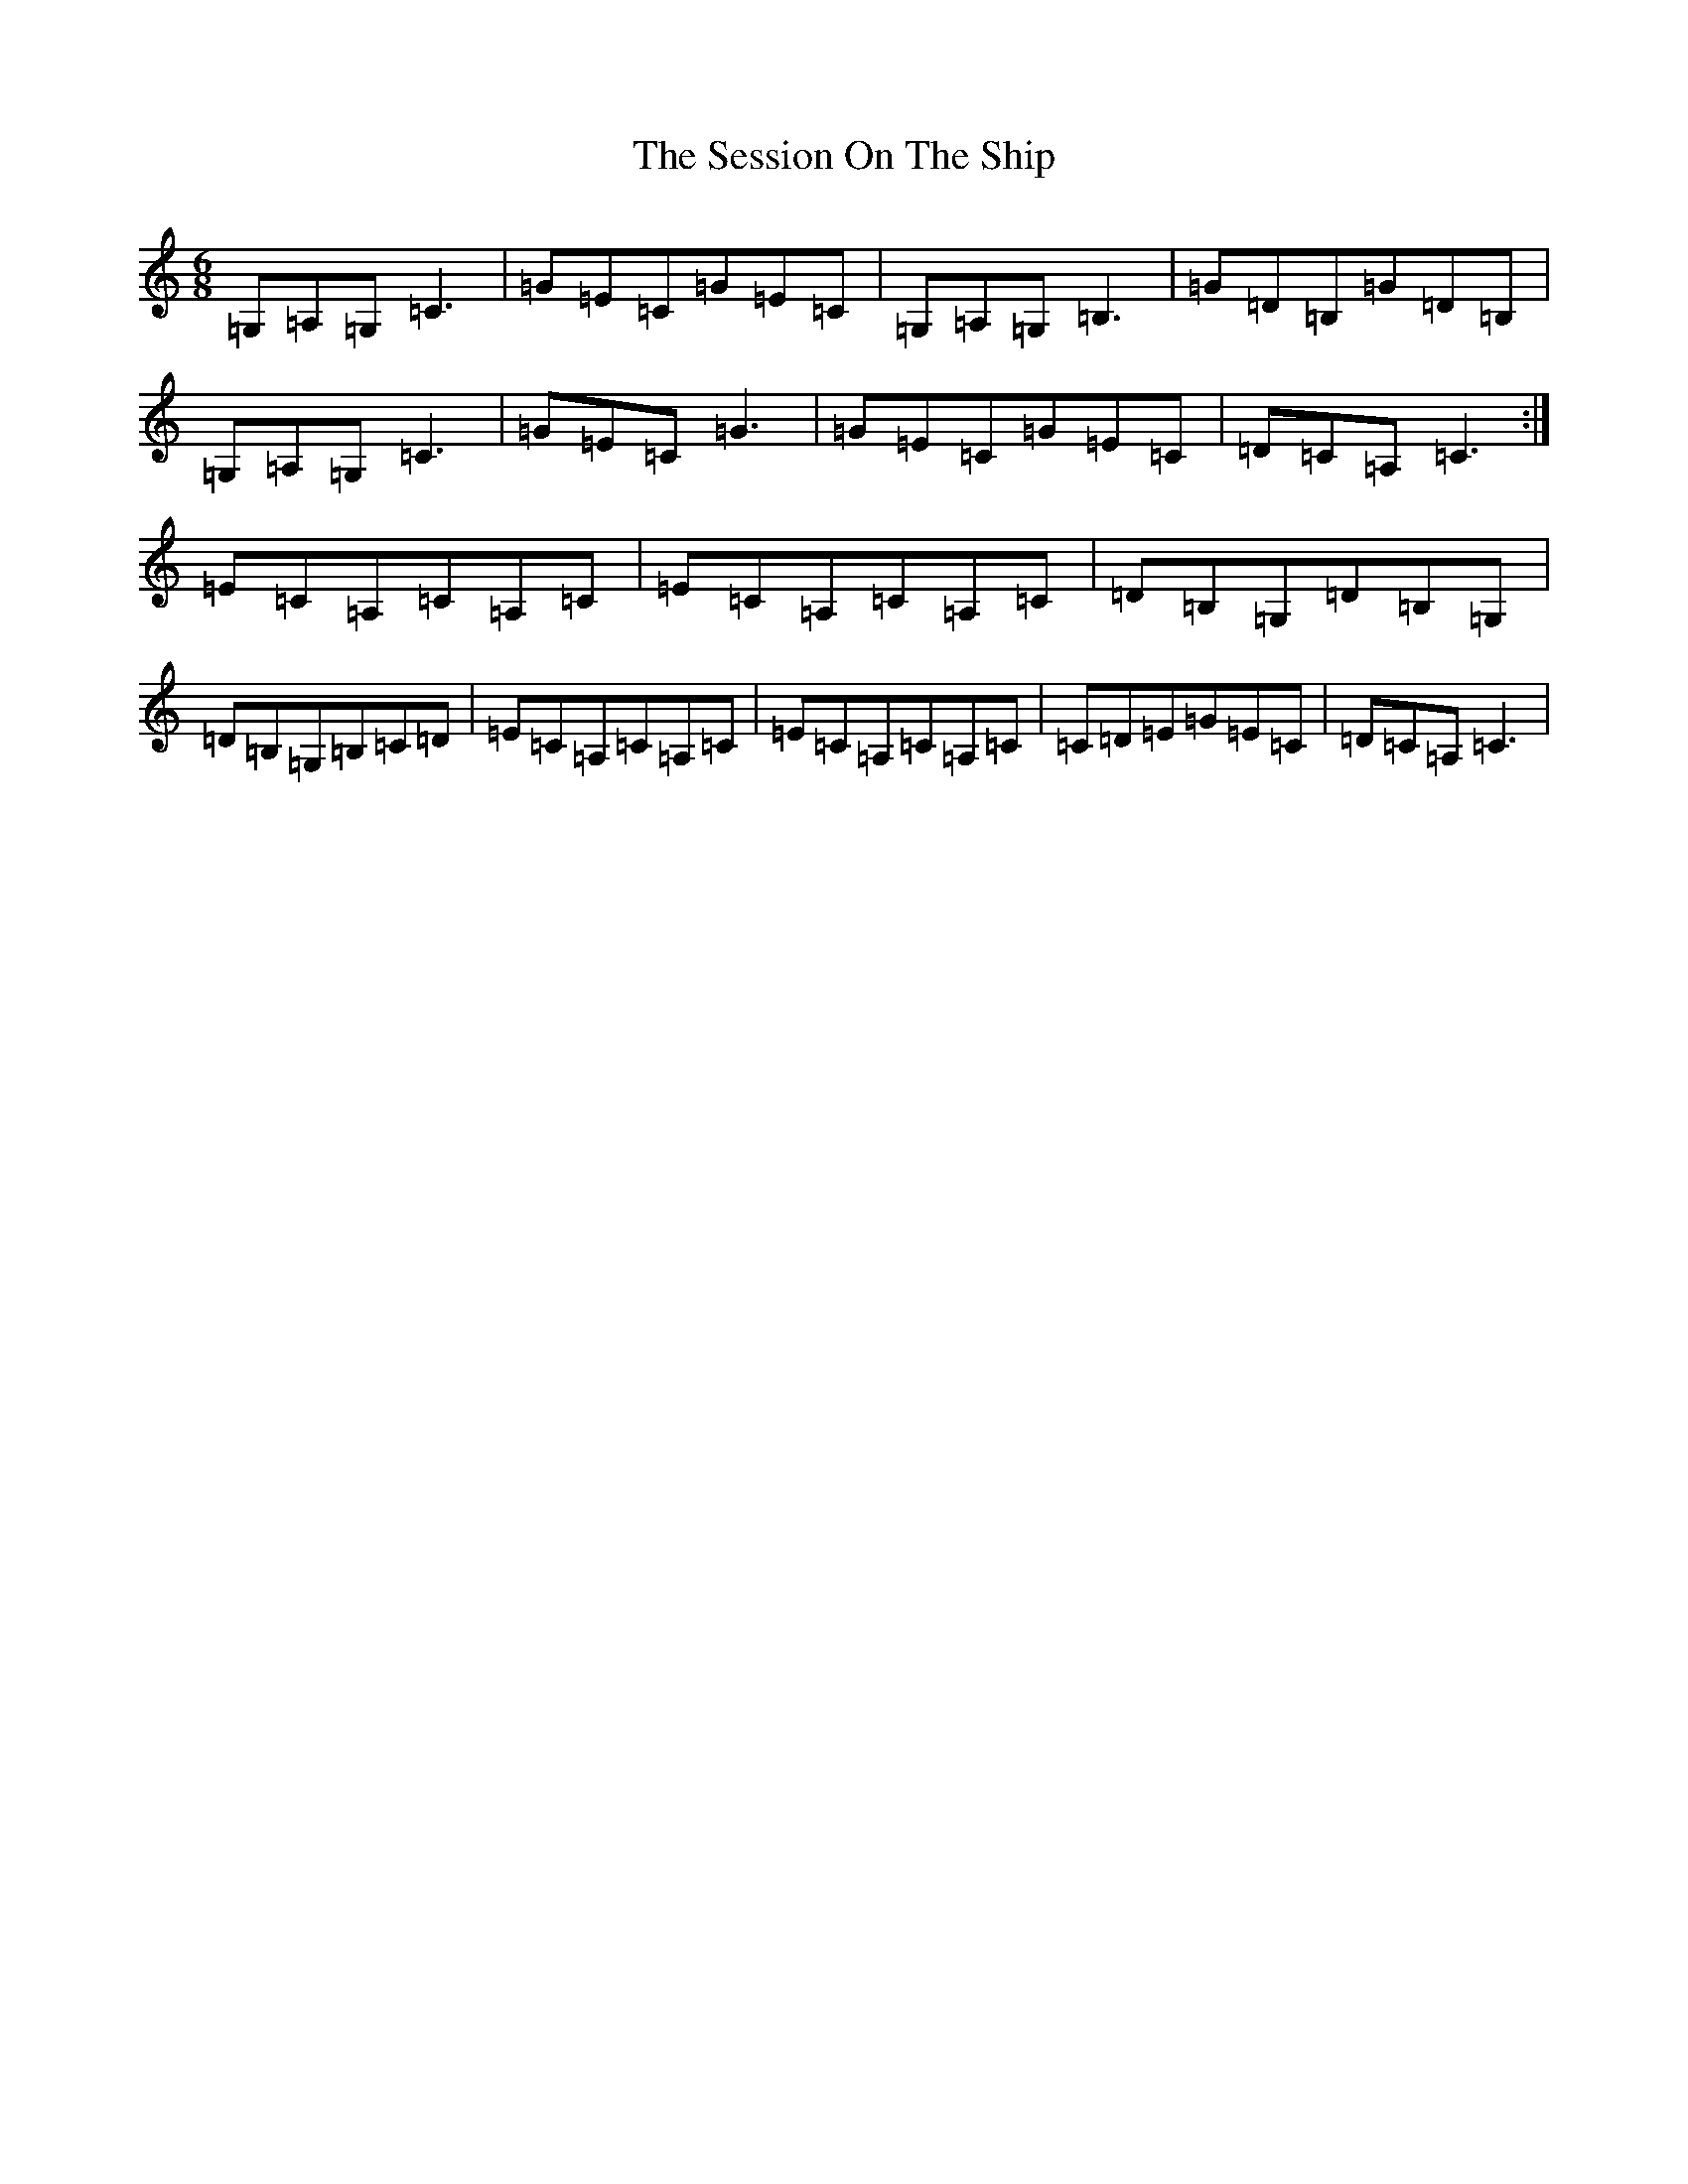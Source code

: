 X: 19162
T: Session On The Ship, The
S: https://thesession.org/tunes/6327#setting6327
R: jig
M:6/8
L:1/8
K: C Major
=G,=A,=G,=C3|=G=E=C=G=E=C|=G,=A,=G,=B,3|=G=D=B,=G=D=B,|=G,=A,=G,=C3|=G=E=C=G3|=G=E=C=G=E=C|=D=C=A,=C3:|=E=C=A,=C=A,=C|=E=C=A,=C=A,=C|=D=B,=G,=D=B,=G,|=D=B,=G,=B,=C=D|=E=C=A,=C=A,=C|=E=C=A,=C=A,=C|=C=D=E=G=E=C|=D=C=A,=C3|
